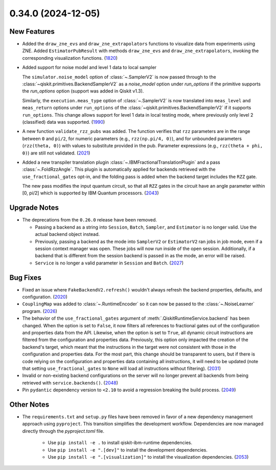 0.34.0 (2024-12-05)
===================

New Features
------------

- Added the ``draw_zne_evs`` and ``draw_zne_extrapolators`` functions to visualize data from
  experiments using ZNE.
  Added ``EstimatorPubResult`` with methods ``draw_zne_evs`` and 
  ``draw_zne_extrapolators``, invoking the corresponding visualization functions. (`1820 <https://github.com/Qiskit/qiskit-ibm-runtime/pull/1820>`__)
- Added support for noise model and level 1 data to local sampler

  The ``simulator.noise_model`` option of :class:`~.SamplerV2` is now passed
  through to the :class:`~qiskit.primitives.BackendSamplerV2` as a `noise_model`
  option under `run_options` if the primitive supports the `run_options` option
  (support was added in Qiskit v1.3).

  Similarly, the ``execution.meas_type`` option of :class:`~.SamplerV2` is now
  translated into ``meas_level`` and ``meas_return`` options under
  ``run_options`` of the :class:`~qiskit.primitives.BackendSamplerV2` if it
  supports ``run_options``. This change allows support for level 1 data in local
  testing mode, where previously only level 2 (classified) data was
  supported. (`1990 <https://github.com/Qiskit/qiskit-ibm-runtime/pull/1990>`__)
- A new function ``validate_rzz_pubs`` was added. The function verifies that ``rzz`` parameters are in the range between ``0`` and ``pi/2``, for numeric parameters (e.g., ``rzz(np.pi/4, 0)``), and for unbounded parameters (``rzz(theta, 0)``) with values to substitute provided in the pub. Parameter expressions (e.g., ``rzz(theta + phi, 0)``) are still not validated. (`2021 <https://github.com/Qiskit/qiskit-ibm-runtime/pull/2021>`__)
- Added a new transpiler translation plugin :class:`~.IBMFractionalTranslationPlugin` 
  and a pass :class:`~.FoldRzzAngle`.
  This plugin is automatically applied for backends
  retrieved with the ``use_fractional_gates`` opt-in,
  and the folding pass is added when the backend target includes the ``RZZ`` gate.

  The new pass modifies the input quantum circuit, so that all ``RZZ`` gates in the
  circuit have an angle parameter within [0, pi/2] which is supported 
  by IBM Quantum processors. (`2043 <https://github.com/Qiskit/qiskit-ibm-runtime/pull/2043>`__)

Upgrade Notes
-------------

- The deprecations from the ``0.26.0`` release have been removed.

  - Passing a backend as a string into ``Session``, ``Batch``, 
    ``Sampler``, and ``Estimator`` is no longer valid. Use the actual backend
    object instead.
  - Previously, passing a backend as the mode into ``SamplerV2`` or ``EstimatorV2``
    ran jobs in job mode, even if a session context manager was open. These jobs will now
    run inside of the open session. Additionally, if a backend that is different
    from the session backend is passed in as the mode, an error will be raised.
  - ``Service`` is no longer a valid parameter in ``Session`` and ``Batch``. (`2027 <https://github.com/Qiskit/qiskit-ibm-runtime/pull/2027>`__) 


Bug Fixes
---------

- Fixed an issue where ``FakeBackendV2.refresh()`` wouldn't always
  refresh the backend properties, defaults, and configuration. (`2020 <https://github.com/Qiskit/qiskit-ibm-runtime/pull/2020>`__)
- ``CouplingMap`` was added to :class:`~.RuntimeEncoder` so it can now be passed to 
  the :class:`~.NoiseLearner` program. (`2026 <https://github.com/Qiskit/qiskit-ibm-runtime/pull/2026>`__)
- The behavior of the ``use_fractional_gates`` argument of
  :meth:`.QiskitRuntimeService.backend` has been changed. When the option is set
  to ``False``, it now filters all references to fractional gates out of the
  configuration and properties data from the API. Likewise, when the option is
  set to ``True``, all dynamic circuit instructions are filtered from the
  configuration and properties data. Previously, this option only impacted the
  creation of the backend's target, which meant that the instructions in the
  target were not consistent with those in the configuration and properties data.
  For the most part, this change should be transparent to users, but if there is
  code relying on the configuration and properties data containing all
  instructions, it will need to be updated (note that setting
  ``use_fractional_gates`` to ``None`` will load all instructions without
  filtering). (`2031 <https://github.com/Qiskit/qiskit-ibm-runtime/pull/2031>`__)
- Invalid or non-existing backend configurations on the server will no longer 
  prevent all backends from being retrieved with ``service.backends()``. (`2048 <https://github.com/Qiskit/qiskit-ibm-runtime/pull/2048>`__)
- Pin ``pydantic`` dependency version to ``<2.10`` to avoid a regression breaking
  the build process. (`2049 <https://github.com/Qiskit/qiskit-ibm-runtime/pull/2049>`__)

Other Notes
-----------
  
- The ``requirements.txt`` and ``setup.py`` files have been removed in favor of a new dependency management
  approach using ``pyproject``. This transition simplifies the development workflow. Dependencies
  are now managed directly through the `pyproject.toml` file.

      - Use ``pip install -e .`` to install qiskit-ibm-runtime dependencies.
      - Use ``pip install -e ".[dev]"`` to install the development dependencies.
      - Use ``pip install -e ".[visualization]"`` to install the visualization dependencies. (`2053 <https://github.com/Qiskit/qiskit-ibm-runtime/pull/2053>`__)
